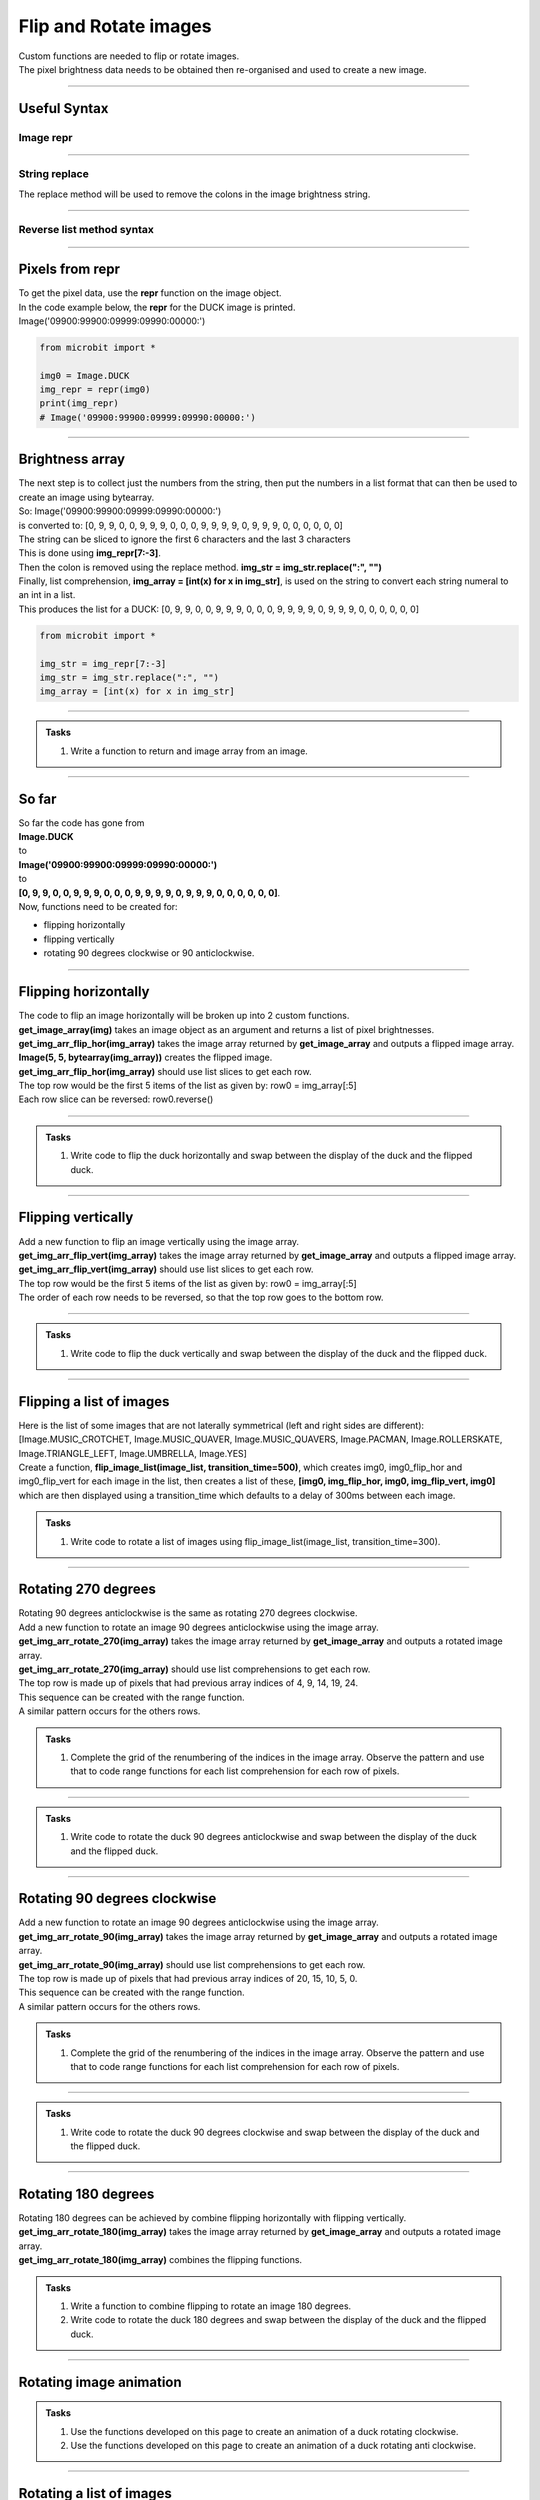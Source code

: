 ====================================================
Flip and Rotate images
====================================================

| Custom functions are needed to flip or rotate images.
| The pixel brightness data needs to be obtained then re-organised and used to create a new image.

----

Useful Syntax
------------------

Image repr
~~~~~~~~~~~

.. py:function:: repr(image)

    | Get a compact string representation of the image.
    
----

String replace
~~~~~~~~~~~~~~~~~~~~~~

| The replace method will be used to remove the colons in the image brightness string.

.. py:function:: string.replace(old_value, new_value, count)

    | old_value	The string to search for
    | new_value	The string to replace the old value with
    | count	Optional. A number specifying how many occurrences of the old value to be replaced. Defaults to all occurrences if omitted.

----

Reverse list method syntax
~~~~~~~~~~~~~~~~~~~~~~~~~~~~~~~~~

.. py:function:: a_list.reverse()

    | Reverses a list. No parameters are involved.

----

Pixels from repr
------------------

| To get the pixel data, use the **repr** function on the image object.
| In the code example below, the **repr** for the DUCK image is printed.
| Image('09900:99900:09999:09990:00000:')

.. code-block:: python
    
    from microbit import *
    
    img0 = Image.DUCK
    img_repr = repr(img0)
    print(img_repr)
    # Image('09900:99900:09999:09990:00000:')

----

Brightness array
------------------

| The next step is to collect just the numbers from the string, then put the numbers in a list format that can then be used to create an image using bytearray.
| So: Image('09900:99900:09999:09990:00000:')
| is converted to: [0, 9, 9, 0, 0, 9, 9, 9, 0, 0, 0, 9, 9, 9, 9, 0, 9, 9, 9, 0, 0, 0, 0, 0, 0]

| The string can be sliced to ignore the first 6 characters and the last 3 characters
| This is done using **img_repr[7:-3]**.
| Then the colon is removed using the replace method. **img_str = img_str.replace(":", "")**
| Finally, list comprehension, **img_array = [int(x) for x in img_str]**,  is used on the string to convert each string numeral to an int in a list.
| This produces the list for a DUCK: [0, 9, 9, 0, 0, 9, 9, 9, 0, 0, 0, 9, 9, 9, 9, 0, 9, 9, 9, 0, 0, 0, 0, 0, 0]

.. code-block:: python
    
    from microbit import *

    img_str = img_repr[7:-3]
    img_str = img_str.replace(":", "")
    img_array = [int(x) for x in img_str]

----

.. admonition:: Tasks

    #. Write a function to return and image array from an image.

    .. dropdown::
            :icon: codescan
            :color: primary
            :class-container: sd-dropdown-container

            .. tab-set::

                .. tab-item:: get_image_array

                    .. code-block:: python

                        from microbit import *


                        def get_image_array(img):
                            img_repr = repr(img)
                            img_str = img_repr[7:-3]
                            img_str = img_str.replace(":", "")
                            img_array = [int(x) for x in img_str]
                            return img_array

----

So far
---------

| So far the code has gone from 
| **Image.DUCK** 
| to 
| **Image('09900:99900:09999:09990:00000:')** 
| to 
| **[0, 9, 9, 0, 0, 9, 9, 9, 0, 0, 0, 9, 9, 9, 9, 0, 9, 9, 9, 0, 0, 0, 0, 0, 0]**.

| Now, functions need to be created for:
* flipping horizontally
* flipping vertically
* rotating 90 degrees clockwise or 90 anticlockwise.

----

Flipping horizontally
---------------------------

.. image:: images/flipping_horizontally.png
    :scale: 100 %
    :align: center


| The code to flip an image horizontally will be broken up into 2 custom functions.
| **get_image_array(img)** takes an image object as an argument and returns a list of pixel brightnesses.
| **get_img_arr_flip_hor(img_array)** takes the image array returned by **get_image_array** and outputs a flipped image array.
| **Image(5, 5, bytearray(img_array))** creates the flipped image.

| **get_img_arr_flip_hor(img_array)** should use list slices to get each row.
| The top row would be the first 5 items of the list as given by: row0 = img_array[:5]
| Each row slice can be reversed: row0.reverse()


----

.. admonition:: Tasks

    #. Write code to flip the duck horizontally and swap between the display of the duck and the flipped duck.

    .. dropdown::
            :icon: codescan
            :color: primary
            :class-container: sd-dropdown-container

            .. tab-set::

                .. tab-item:: Q1

                    Write code to flip the duck horizontally and swap between the display of the duck and the flipped duck.

                    .. code-block:: python

                        from microbit import *


                        def get_image_array(img):
                            img_repr = repr(img)
                            img_str = img_repr[7:-3]
                            img_str = img_str.replace(":", "")
                            img_array = [int(x) for x in img_str]
                            return img_array

                        def get_img_arr_flip_hor(img_array):
                            # get every 5 elements and reverse them
                            row0 = img_array[:5]
                            row1 = img_array[5:10]
                            row2 = img_array[10:15]
                            row3 = img_array[15:20]
                            row4 = img_array[20:]
                            row0.reverse()
                            row1.reverse()
                            row2.reverse()
                            row3.reverse()
                            row4.reverse()
                            output_array = row0 + row1 + row2 + row3 + row4
                            return output_array
                            
                        img0 = Image.DUCK
                        img_array = get_img_arr_flip_hor(get_image_array(img0))
                        img0_flip_hor= Image(5, 5, bytearray(img_array))

                        while True:
                            display.show(img0)
                            sleep(300)
                            display.show(img0_flip_hor)
                            sleep(300)

----

Flipping vertically
---------------------------

.. image:: images/flipping_vertically.png
    :scale: 100 %
    :align: center


| Add a new function to flip an image vertically using the image array.
| **get_img_arr_flip_vert(img_array)** takes the image array returned by **get_image_array** and outputs a flipped image array.

| **get_img_arr_flip_vert(img_array)** should use list slices to get each row.
| The top row would be the first 5 items of the list as given by: row0 = img_array[:5]
| The order of each row needs to be reversed, so that the top row goes to the bottom row.


----

.. admonition:: Tasks

    #. Write code to flip the duck vertically and swap between the display of the duck and the flipped duck.

    .. dropdown::
            :icon: codescan
            :color: primary
            :class-container: sd-dropdown-container

            .. tab-set::

                .. tab-item:: Q1

                    Write code to flip the duck vertically and swap between the display of the duck and the flipped duck.

                    .. code-block:: python

                        from microbit import *


                        def get_image_array(img):
                            img_repr = repr(img)
                            img_str = img_repr[7:-3]
                            img_str = img_str.replace(":", "")
                            img_array = [int(x) for x in img_str]
                            return img_array


                        def get_img_arr_flip_vert(img_array):
                            # get every 5 elements as rows and reverse order of rows.
                            row0 = img_array[:5]
                            row1 = img_array[5:10]
                            row2 = img_array[10:15]
                            row3 = img_array[15:20]
                            row4 = img_array[20:]
                            output_array = row4 + row3 + row2 + row1 + row0
                            return output_array


                        img0 = Image.DUCK
                        img_array = get_img_arr_flip_vert(get_image_array(img0))
                        img0_flip_vert = Image(5, 5, bytearray(img_array))

                        while True:
                            display.show(img0)
                            sleep(300)
                            display.show(img0_flip_vert)
                            sleep(300)

----

Flipping a list of images
---------------------------

| Here is the list of some images that are not laterally symmetrical (left and right sides are different): 
| [Image.MUSIC_CROTCHET, Image.MUSIC_QUAVER, Image.MUSIC_QUAVERS, Image.PACMAN, Image.ROLLERSKATE, Image.TRIANGLE_LEFT, Image.UMBRELLA, Image.YES]
| Create a function, **flip_image_list(image_list, transition_time=500)**, which creates img0, img0_flip_hor and img0_flip_vert for each image in the list, then creates a list of these, **[img0, img_flip_hor, img0, img_flip_vert, img0]** which are then displayed using a transition_time which defaults to a delay of 300ms between each image.


.. admonition:: Tasks

    #. Write code to rotate a list of images using flip_image_list(image_list, transition_time=300).

    .. dropdown::
            :icon: codescan
            :color: primary
            :class-container: sd-dropdown-container

            .. tab-set::

                .. tab-item:: Q1

                    Write code to rotate a list of images using rotate_image_list(image_list, transition_time=500).

                    .. code-block:: python

                        from microbit import 


                        def get_image_array(img=Image.DUCK):
                            img_repr = repr(img)
                            img_str = img_repr[7:-3]
                            img_str = img_str.replace(":", "")
                            img_array = [int(x) for x in img_str]
                            return img_array


                        def get_img_arr_flip_hor(img_array):
                            # get every 5 elements and reverse them in each row
                            row0 = img_array[:5]
                            row1 = img_array[5:10]
                            row2 = img_array[10:15]
                            row3 = img_array[15:20]
                            row4 = img_array[20:]
                            row0.reverse()
                            row1.reverse()
                            row2.reverse()
                            row3.reverse()
                            row4.reverse()
                            output_array = row0 + row1 + row2 + row3 + row4
                            return output_array


                        def get_img_arr_flip_vert(img_array):
                            # get every 5 elements as rows and reverse order of rows.
                            row0 = img_array[:5]
                            row1 = img_array[5:10]
                            row2 = img_array[10:15]
                            row3 = img_array[15:20]
                            row4 = img_array[20:]
                            output_array = row4 + row3 + row2 + row1 + row0
                            return output_array


                        object_images = [
                            Image.MUSIC_CROTCHET,
                            Image.MUSIC_QUAVER,
                            Image.MUSIC_QUAVERS,
                            Image.PACMAN,
                            Image.ROLLERSKATE,
                            Image.TRIANGLE_LEFT,
                            Image.UMBRELLA,
                            Image.YES,
                        ]


                        def flip_image_list(image_list, transition_time=500):
                            for img in image_list:
                                img0 = img
                                img_flip_hor = Image(5, 5, bytearray(get_img_arr_flip_hor(get_image_array(img0))))
                                img_flip_vert = Image(5, 5, bytearray(get_img_arr_flip_vert(get_image_array(img0))))
                                img_seq = [img0, img_flip_hor, img0, img_flip_vert, img0]
                                display.show(img_seq, delay=transition_time)


                        while True:
                            flip_image_list(object_images)

----

Rotating 270 degrees
-------------------------------------

.. image:: images/rotating_270.png
    :scale: 100 %
    :align: center


| Rotating 90 degrees anticlockwise is the same as rotating 270 degrees clockwise.
| Add a new function to rotate an image 90 degrees anticlockwise using the image array.


| **get_img_arr_rotate_270(img_array)** takes the image array returned by **get_image_array** and outputs a rotated image array.

| **get_img_arr_rotate_270(img_array)** should use list comprehensions to get each row.
| The top row is made up of pixels that had previous array indices of 4, 9, 14, 19, 24.
| This sequence can be created with the range function.
| A similar pattern occurs for the others rows.

.. admonition:: Tasks

    #. Complete the grid of the renumbering of the indices in the image array. Observe the pattern and use that to code range functions for each list comprehension for each row of pixels.

    .. image:: images/rotate_270_arrayQ.png
        :scale: 100 %
        :align: center  

    .. dropdown::
            :icon: codescan
            :color: primary
            :class-container: sd-dropdown-container

            .. tab-set::

                .. tab-item:: Q1

                    Complete the grid of the renumbering of the indices in the image array. Observe the pattern and use that to code range functions for each list comprehension for each row of pixels.

                    .. image:: images/rotate_270_array.png
                        :scale: 100 %
                        :align: center

----

.. admonition:: Tasks

    #. Write code to rotate the duck 90 degrees anticlockwise and swap between the display of the duck and the flipped duck.

    .. dropdown::
            :icon: codescan
            :color: primary
            :class-container: sd-dropdown-container

            .. tab-set::

                .. tab-item:: Q1

                   Write code to rotate the duck 90 degrees anticlockwise and swap between the display of the duck and the flipped duck.

                    .. code-block:: python

                        from microbit import *


                        def get_image_array(img):
                            img_repr = repr(img)
                            img_str = img_repr[7:-3]
                            img_str = img_str.replace(":", "")
                            img_array = [int(x) for x in img_str]
                            return img_array


                        def get_img_arr_rotate_270(img_array):
                            # 4, 9, 14, 19, 24;; 3, 8, 13, 18, 23.
                            row0 = [img_array[x] for x in range(4, 25, 5)]
                            row1 = [img_array[x] for x in range(3, 25, 5)]
                            row2 = [img_array[x] for x in range(2, 25, 5)]
                            row3 = [img_array[x] for x in range(1, 25, 5)]
                            row4 = [img_array[x] for x in range(0, 25, 5)]
                            output_array = row0 + row1 + row2 + row3 + row4
                            return output_array


                        img0 = Image.DUCK
                        img_array = get_img_arr_rotate_270(get_image_array(img0))
                        img270 = Image(5, 5, bytearray(img_array))

                        while True:
                            display.show(img0)
                            sleep(300)
                            display.show(img270)
                            sleep(300)

----

Rotating 90 degrees clockwise
-------------------------------------

.. image:: images/rotating_90.png
    :scale: 100 %
    :align: center


| Add a new function to rotate an image 90 degrees anticlockwise using the image array.

| **get_img_arr_rotate_90(img_array)** takes the image array returned by **get_image_array** and outputs a rotated image array.

| **get_img_arr_rotate_90(img_array)** should use list comprehensions to get each row.
| The top row is made up of pixels that had previous array indices of 20, 15, 10, 5, 0.
| This sequence can be created with the range function.
| A similar pattern occurs for the others rows.


.. admonition:: Tasks

    #. Complete the grid of the renumbering of the indices in the image array. Observe the pattern and use that to code range functions for each list comprehension for each row of pixels.

    .. image:: images/rotate_90_arrayQ.png
        :scale: 100 %
        :align: center  

    .. dropdown::
            :icon: codescan
            :color: primary
            :class-container: sd-dropdown-container

            .. tab-set::

                .. tab-item:: Q1

                    Complete the grid of the renumbering of the indices in the image array. Observe the pattern and use that to code range functions for each list comprehension for each row of pixels.

                    .. image:: images/rotate_90_array.png
                        :scale: 100 %
                        :align: center

----

.. admonition:: Tasks

    #. Write code to rotate the duck 90 degrees clockwise and swap between the display of the duck and the flipped duck.

    .. dropdown::
            :icon: codescan
            :color: primary
            :class-container: sd-dropdown-container

            .. tab-set::

                .. tab-item:: Q1

                    Write code to rotate the duck 90 degrees clockwise and swap between the display of the duck and the flipped duck.

                    .. code-block:: python

                        from microbit import *


                        def get_image_array(img):
                            img_repr = repr(img)
                            img_str = img_repr[7:-3]
                            img_str = img_str.replace(":", "")
                            img_array = [int(x) for x in img_str]
                            return img_array


                        def get_img_arr_rotate_90(img_array):
                            # 20,15,10,5,0;;21,16,11,6,1...
                            row0 = [img_array[x] for x in range(20, -1, -5)]
                            row1 = [img_array[x] for x in range(21, -1, -5)]
                            row2 = [img_array[x] for x in range(22, -1, -5)]
                            row3 = [img_array[x] for x in range(23, -1, -5)]
                            row4 = [img_array[x] for x in range(24, -1, -5)]
                            output_array = row0 + row1 + row2 + row3 + row4
                            return output_array


                        img0 = Image.DUCK
                        img_array = get_img_arr_rotate_90(get_image_array(img0))
                        img90 = Image(5, 5, bytearray(img_array))

                        while True:
                            display.show(img0)
                            sleep(300)
                            display.show(img90)
                            sleep(300)


----

Rotating 180 degrees
------------------------------------

| Rotating 180 degrees can be achieved by combine flipping horizontally with flipping vertically.

| **get_img_arr_rotate_180(img_array)** takes the image array returned by **get_image_array** and outputs a rotated image array.
| **get_img_arr_rotate_180(img_array)** combines the flipping functions.


.. admonition:: Tasks

    #. Write a function to combine flipping to rotate an image 180 degrees.
    #. Write code to rotate the duck 180 degrees and swap between the display of the duck and the flipped duck. 

    .. dropdown::
            :icon: codescan
            :color: primary
            :class-container: sd-dropdown-container

            .. tab-set::

                .. tab-item:: Q1

                    .. code-block:: python

                        from microbit import *

                            def get_img_arr_rotate_180(img_array):
                                return get_img_arr_flip_vert(get_img_arr_flip_hor(img_array))

                .. tab-item:: Q2

                    .. code-block:: python

                        from microbit import *


                        def get_image_array(img=Image.DUCK):
                            img_repr = repr(img)
                            img_str = img_repr[7:-3]
                            img_str = img_str.replace(":", "")
                            img_array = [int(x) for x in img_str]
                            return img_array


                        def get_img_arr_flip_hor(img_array):
                            # get every 5 elements and reverse them in each row
                            row0 = img_array[:5]
                            row1 = img_array[5:10]
                            row2 = img_array[10:15]
                            row3 = img_array[15:20]
                            row4 = img_array[20:]
                            row0.reverse()
                            row1.reverse()
                            row2.reverse()
                            row3.reverse()
                            row4.reverse()
                            output_array = row0 + row1 + row2 + row3 + row4
                            return output_array


                        def get_img_arr_flip_vert(img_array):
                            # get every 5 elements as rows and reverse order of rows.
                            row0 = img_array[:5]
                            row1 = img_array[5:10]
                            row2 = img_array[10:15]
                            row3 = img_array[15:20]
                            row4 = img_array[20:]
                            output_array = row4 + row3 + row2 + row1 + row0
                            return output_array


                        def get_img_arr_rotate_180(img_array):
                            return get_img_arr_flip_vert(get_img_arr_flip_hor(img_array))


                        img0 = Image.DUCK
                        img180 = Image(5, 5, bytearray(get_img_arr_rotate_180(get_image_array(img0))))


                        while True:
                            display.show(img0)
                            sleep(800)
                            display.show(img180)
                            sleep(800)

----

Rotating image animation
---------------------------

.. image:: images/duck_clockwise.gif
    :scale: 60 %
    :align: center


.. admonition:: Tasks

    #. Use the functions developed on this page to create an animation of a duck rotating clockwise.
    #. Use the functions developed on this page to create an animation of a duck rotating anti clockwise.

    .. dropdown::
            :icon: codescan
            :color: primary
            :class-container: sd-dropdown-container

            .. tab-set::

                .. tab-item:: Q1

                    Use the functions developed on this page to create an animation of a duck rotating clockwise.

                    .. code-block:: python

                        from microbit import *


                        def get_image_array(img=Image.DUCK):
                            img_repr = repr(img)
                            img_str = img_repr[7:-3]
                            img_str = img_str.replace(":", "")
                            img_array = [int(x) for x in img_str]
                            return img_array


                        def get_img_arr_flip_hor(img_array):
                            # get every 5 elements and reverse them in each row
                            row0 = img_array[:5]
                            row1 = img_array[5:10]
                            row2 = img_array[10:15]
                            row3 = img_array[15:20]
                            row4 = img_array[20:]
                            row0.reverse()
                            row1.reverse()
                            row2.reverse()
                            row3.reverse()
                            row4.reverse()
                            output_array = row0 + row1 + row2 + row3 + row4
                            return output_array


                        def get_img_arr_flip_vert(img_array):
                            # get every 5 elements as rows and reverse order of rows.
                            row0 = img_array[:5]
                            row1 = img_array[5:10]
                            row2 = img_array[10:15]
                            row3 = img_array[15:20]
                            row4 = img_array[20:]
                            output_array = row4 + row3 + row2 + row1 + row0
                            return output_array


                        def get_img_arr_rotate_270(img_array):
                            # 4, 9, 14, 19, 24;; 3, 8, 13, 18, 23.
                            row0 = [img_array[x] for x in range(4, 25, 5)]
                            row1 = [img_array[x] for x in range(3, 25, 5)]
                            row2 = [img_array[x] for x in range(2, 25, 5)]
                            row3 = [img_array[x] for x in range(1, 25, 5)]
                            row4 = [img_array[x] for x in range(0, 25, 5)]
                            output_array = row0 + row1 + row2 + row3 + row4
                            return output_array


                        def get_img_arr_rotate_90(img_array):
                            # 20,15,10,5,0;;21,16,11,6,1...
                            row0 = [img_array[x] for x in range(20, -1, -5)]
                            row1 = [img_array[x] for x in range(21, -1, -5)]
                            row2 = [img_array[x] for x in range(22, -1, -5)]
                            row3 = [img_array[x] for x in range(23, -1, -5)]
                            row4 = [img_array[x] for x in range(24, -1, -5)]
                            output_array = row0 + row1 + row2 + row3 + row4
                            return output_array
                            
                        def get_img_arr_rotate_180(img_array):
                            return get_img_arr_flip_vert(get_img_arr_flip_hor(img_array))


                        img0 = Image.DUCK
                        img90 = Image(5, 5, bytearray(get_img_arr_rotate_90(get_image_array(img0))))
                        img180 = Image(5, 5, bytearray(get_img_arr_rotate_180(get_image_array(img0))))
                        img270 = Image(5, 5, bytearray(get_img_arr_rotate_270(get_image_array(img0))))
                        

                        img_seq = [img0, img90, img180, img270]
                        while True:
                            display.show(img_seq, delay=400)


                .. tab-item:: Q2

                    Use the functions developed on this page to create an animation of a duck rotating anti clockwise.

                    .. code-block:: python

                        from microbit import *


                        def get_image_array(img=Image.DUCK):
                            img_repr = repr(img)
                            img_str = img_repr[7:-3]
                            img_str = img_str.replace(":", "")
                            img_array = [int(x) for x in img_str]
                            return img_array


                        def get_img_arr_flip_hor(img_array):
                            # get every 5 elements and reverse them in each row
                            row0 = img_array[:5]
                            row1 = img_array[5:10]
                            row2 = img_array[10:15]
                            row3 = img_array[15:20]
                            row4 = img_array[20:]
                            row0.reverse()
                            row1.reverse()
                            row2.reverse()
                            row3.reverse()
                            row4.reverse()
                            output_array = row0 + row1 + row2 + row3 + row4
                            return output_array


                        def get_img_arr_flip_vert(img_array):
                            # get every 5 elements as rows and reverse order of rows.
                            row0 = img_array[:5]
                            row1 = img_array[5:10]
                            row2 = img_array[10:15]
                            row3 = img_array[15:20]
                            row4 = img_array[20:]
                            output_array = row4 + row3 + row2 + row1 + row0
                            return output_array


                        def get_img_arr_rotate_270(img_array):
                            # 4, 9, 14, 19, 24;; 3, 8, 13, 18, 23.
                            row0 = [img_array[x] for x in range(4, 25, 5)]
                            row1 = [img_array[x] for x in range(3, 25, 5)]
                            row2 = [img_array[x] for x in range(2, 25, 5)]
                            row3 = [img_array[x] for x in range(1, 25, 5)]
                            row4 = [img_array[x] for x in range(0, 25, 5)]
                            output_array = row0 + row1 + row2 + row3 + row4
                            return output_array


                        def get_img_arr_rotate_90(img_array):
                            # 20,15,10,5,0;;21,16,11,6,1...
                            row0 = [img_array[x] for x in range(20, -1, -5)]
                            row1 = [img_array[x] for x in range(21, -1, -5)]
                            row2 = [img_array[x] for x in range(22, -1, -5)]
                            row3 = [img_array[x] for x in range(23, -1, -5)]
                            row4 = [img_array[x] for x in range(24, -1, -5)]
                            output_array = row0 + row1 + row2 + row3 + row4
                            return output_array
                            
                        def get_img_arr_rotate_180(img_array):
                            return get_img_arr_flip_vert(get_img_arr_flip_hor(img_array))


                        img0 = Image.DUCK
                        img90 = Image(5, 5, bytearray(get_img_arr_rotate_90(get_image_array(img0))))
                        img180 = Image(5, 5, bytearray(get_img_arr_rotate_180(get_image_array(img0))))
                        img270 = Image(5, 5, bytearray(get_img_arr_rotate_270(get_image_array(img0))))
                        

                        img_seq = [img0, img270, img180, img90]
                        while True:
                            display.show(img_seq, delay=400)

----

Rotating a list of images
---------------------------

| Here is the list of animals: 
| [Image.RABBIT, Image.COW, Image.DUCK, Image.TORTOISE, Image.BUTTERFLY, Image.GIRAFFE, Image.SNAKE]
| Create a function, **rotate_image_list(image_list, transition_time=500)**, which creates img0, img90, img180 and img270 for each image in the list, then creates a list of these which are then displayed using a transition_time which defaults to 500ms.


.. admonition:: Tasks

    #. Write code to rotate a list of images using rotate_image_list(image_list, transition_time=500).

    .. dropdown::
            :icon: codescan
            :color: primary
            :class-container: sd-dropdown-container

            .. tab-set::

                .. tab-item:: Q1

                    Write code to rotate a list of images using rotate_image_list(image_list, transition_time=500).

                    .. code-block:: python

                        from microbit import *


                        def get_image_array(img=Image.DUCK):
                            img_repr = repr(img)
                            img_str = img_repr[7:-3]
                            img_str = img_str.replace(":", "")
                            img_array = [int(x) for x in img_str]
                            return img_array


                        def get_img_arr_flip_hor(img_array):
                            # get every 5 elements and reverse them in each row
                            row0 = img_array[:5]
                            row1 = img_array[5:10]
                            row2 = img_array[10:15]
                            row3 = img_array[15:20]
                            row4 = img_array[20:]
                            row0.reverse()
                            row1.reverse()
                            row2.reverse()
                            row3.reverse()
                            row4.reverse()
                            output_array = row0 + row1 + row2 + row3 + row4
                            return output_array


                        def get_img_arr_flip_vert(img_array):
                            # get every 5 elements as rows and reverse order of rows.
                            row0 = img_array[:5]
                            row1 = img_array[5:10]
                            row2 = img_array[10:15]
                            row3 = img_array[15:20]
                            row4 = img_array[20:]
                            output_array = row4 + row3 + row2 + row1 + row0
                            return output_array


                        def get_img_arr_rotate_270(img_array):
                            # 4, 9, 14, 19, 24;; 3, 8, 13, 18, 23.
                            row0 = [img_array[x] for x in range(4, 25, 5)]
                            row1 = [img_array[x] for x in range(3, 25, 5)]
                            row2 = [img_array[x] for x in range(2, 25, 5)]
                            row3 = [img_array[x] for x in range(1, 25, 5)]
                            row4 = [img_array[x] for x in range(0, 25, 5)]
                            output_array = row0 + row1 + row2 + row3 + row4
                            return output_array


                        def get_img_arr_rotate_90(img_array):
                            # 20,15,10,5,0;;21,16,11,6,1...
                            row0 = [img_array[x] for x in range(20, -1, -5)]
                            row1 = [img_array[x] for x in range(21, -1, -5)]
                            row2 = [img_array[x] for x in range(22, -1, -5)]
                            row3 = [img_array[x] for x in range(23, -1, -5)]
                            row4 = [img_array[x] for x in range(24, -1, -5)]
                            output_array = row0 + row1 + row2 + row3 + row4
                            return output_array


                        def get_img_arr_rotate_180(img_array):
                            return get_img_arr_flip_vert(get_img_arr_flip_hor(img_array))


                        animal_images = [
                            Image.RABBIT,
                            Image.COW,
                            Image.DUCK,
                            Image.TORTOISE,
                            Image.BUTTERFLY,
                            Image.GIRAFFE,
                            Image.SNAKE,
                        ]


                        def rotate_image_list(image_list, transition_time=500):
                            for img in image_list:
                                img0 = img
                                img180 = Image(5, 5, bytearray(get_img_arr_rotate_180(get_image_array(img0))))
                                img270 = Image(5, 5, bytearray(get_img_arr_rotate_270(get_image_array(img0))))
                                img90 = Image(5, 5, bytearray(get_img_arr_rotate_90(get_image_array(img0))))
                                img_seq = [img0, img90, img180, img270]
                                display.show(img_seq, delay=transition_time)


                        while True:
                            rotate_image_list(animal_images)

